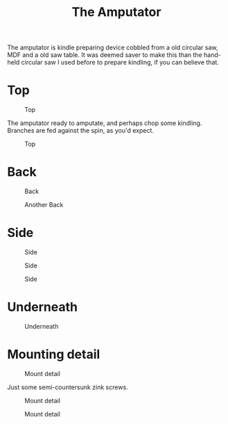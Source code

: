 #+title: The Amputator

The amputator is kindle preparing device cobbled from a old circular saw, MDF
and a old saw table. It was deemed saver to make this than the hand-held
circular saw I used before to prepare kindling, if you can believe that.

* Top

#+caption: Top
[[file:pics/top1.jpg]]

The amputator ready to amputate, and perhaps chop some kindling. Branches are
fed against the spin, as you'd expect.

#+caption: Top
[[file:pics/top2.jpg]]

* Back
#+caption: Back
[[file:pics/back1.jpg]]

#+caption: Another Back
[[file:pics/back2.jpg]]

* Side

#+caption: Side
[[file:pics/side1.jpg]]

#+caption: Side
[[file:pics/side2.jpg]]

#+caption: Side
[[file:pics/side3.jpg]]

* Underneath

#+caption: Underneath
[[file:pics/below1.jpg]]

* Mounting detail

#+caption: Mount detail
[[file:pics/mount-detail1.jpg]]

Just some semi-countersunk zink screws.

#+caption: Mount detail
[[file:pics/mount-detail2.jpg]]

#+caption: Mount detail
[[file:pics/mount-detail3.jpg]]

